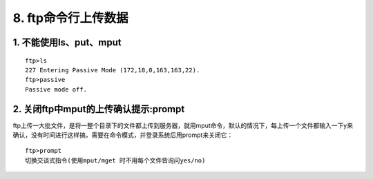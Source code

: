 ================================
8. ftp命令行上传数据
================================

1. 不能使用ls、put、mput
=================================================

::

 ftp>ls
 227 Entering Passive Mode (172,18,0,163,163,22).
 ftp>passive 
 Passive mode off.

2. 关闭ftp中mput的上传确认提示:prompt
====================================================

ftp上传一大批文件，是将一整个目录下的文件都上传到服务器，就用mput命令，默认的情况下，每上传一个文件都输入一下y来确认，没有时间进行这样搞，需要在命令模式，并登录系统后用prompt来关闭它：

::

 ftp>prompt 
 切换交谈式指令(使用mput/mget 时不用每个文件皆询问yes/no)